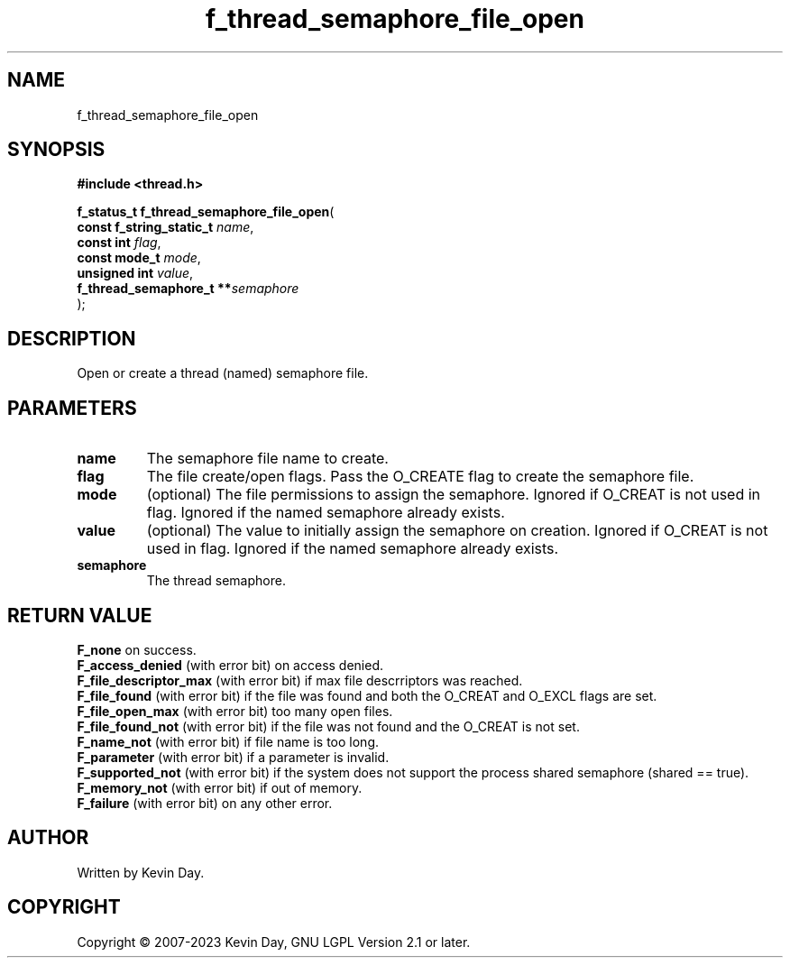 .TH f_thread_semaphore_file_open "3" "July 2023" "FLL - Featureless Linux Library 0.6.6" "Library Functions"
.SH "NAME"
f_thread_semaphore_file_open
.SH SYNOPSIS
.nf
.B #include <thread.h>
.sp
\fBf_status_t f_thread_semaphore_file_open\fP(
    \fBconst f_string_static_t \fP\fIname\fP,
    \fBconst int               \fP\fIflag\fP,
    \fBconst mode_t            \fP\fImode\fP,
    \fBunsigned int            \fP\fIvalue\fP,
    \fBf_thread_semaphore_t  **\fP\fIsemaphore\fP
);
.fi
.SH DESCRIPTION
.PP
Open or create a thread (named) semaphore file.
.SH PARAMETERS
.TP
.B name
The semaphore file name to create.

.TP
.B flag
The file create/open flags. Pass the O_CREATE flag to create the semaphore file.

.TP
.B mode
(optional) The file permissions to assign the semaphore. Ignored if O_CREAT is not used in flag. Ignored if the named semaphore already exists.

.TP
.B value
(optional) The value to initially assign the semaphore on creation. Ignored if O_CREAT is not used in flag. Ignored if the named semaphore already exists.

.TP
.B semaphore
The thread semaphore.

.SH RETURN VALUE
.PP
\fBF_none\fP on success.
.br
\fBF_access_denied\fP (with error bit) on access denied.
.br
\fBF_file_descriptor_max\fP (with error bit) if max file descrriptors was reached.
.br
\fBF_file_found\fP (with error bit) if the file was found and both the O_CREAT and O_EXCL flags are set.
.br
\fBF_file_open_max\fP (with error bit) too many open files.
.br
\fBF_file_found_not\fP (with error bit) if the file was not found and the O_CREAT is not set.
.br
\fBF_name_not\fP (with error bit) if file name is too long.
.br
\fBF_parameter\fP (with error bit) if a parameter is invalid.
.br
\fBF_supported_not\fP (with error bit) if the system does not support the process shared semaphore (shared == true).
.br
\fBF_memory_not\fP (with error bit) if out of memory.
.br
\fBF_failure\fP (with error bit) on any other error.
.SH AUTHOR
Written by Kevin Day.
.SH COPYRIGHT
.PP
Copyright \(co 2007-2023 Kevin Day, GNU LGPL Version 2.1 or later.
